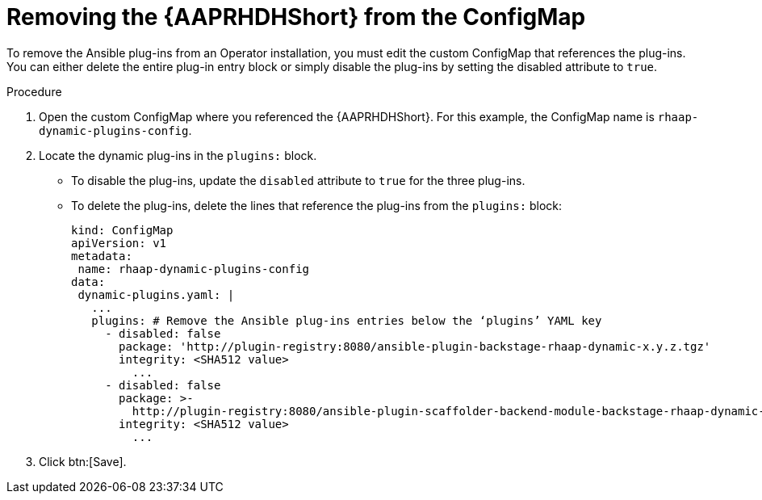 :_mod-docs-content-type: PROCEDURE

[id="rhdh-uninstall-ocp-operator-plugins-cm_{context}"]
= Removing the {AAPRHDHShort} from the ConfigMap

// (this section covers uninstalling plugins only, not unloading or updating the sidecar container)
// To uninstall the dynamic plugins, you must update the `rhaap-dynamic-plugins-config` ConfigMap 

[role="_abstract"]
To remove the Ansible plug-ins from an Operator installation, you must edit the custom ConfigMap that references the plug-ins. You can either delete the entire plug-in entry block or simply disable the plug-ins by setting the disabled attribute to `true`.

.Procedure

. Open the custom ConfigMap where you referenced the {AAPRHDHShort}.
For this example, the ConfigMap name is `rhaap-dynamic-plugins-config`.
. Locate the dynamic plug-ins in the `plugins:` block.
+
** To disable the plug-ins, update the `disabled` attribute to `true` for the three plug-ins.
** To delete the plug-ins, delete the lines that reference the plug-ins from the `plugins:` block:
+
----

kind: ConfigMap
apiVersion: v1
metadata:
 name: rhaap-dynamic-plugins-config
data:
 dynamic-plugins.yaml: |
   ...
   plugins: # Remove the Ansible plug-ins entries below the ‘plugins’ YAML key
     - disabled: false
       package: 'http://plugin-registry:8080/ansible-plugin-backstage-rhaap-dynamic-x.y.z.tgz'
       integrity: <SHA512 value>
	 ...
     - disabled: false
       package: >-
         http://plugin-registry:8080/ansible-plugin-scaffolder-backend-module-backstage-rhaap-dynamic-x.y.z.tgz
       integrity: <SHA512 value>
	 ...

----
. Click btn:[Save].

